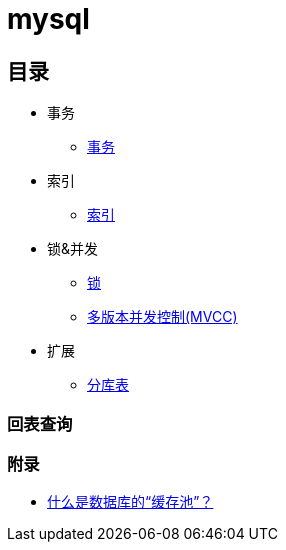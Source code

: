= mysql

== 目录

* 事务
** link:acid.adoc[事务]
* 索引
** link:index.adoc[索引]
* 锁&并发
** link:lock.adoc[锁]
** link:mvcc.adoc[多版本并发控制(MVCC)]
* 扩展
** link:shard.adoc[分库表]


=== 回表查询

=== 附录
* https://zhuanlan.zhihu.com/p/348100477[什么是数据库的“缓存池”？]


